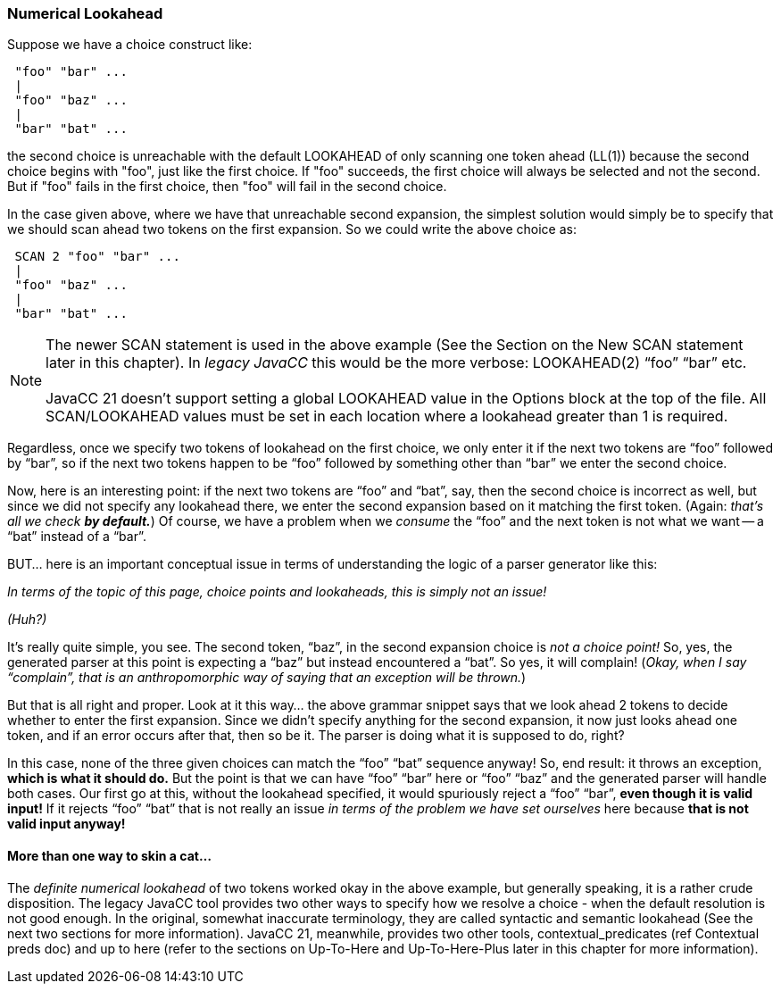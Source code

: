 :imagesdir: ../images
// From Wiki, end of Choice Points and Lookaheads
=== Numerical Lookahead

(((LOOKAHEAD, Numerical)))
Suppose we have a choice construct like:
----
 "foo" "bar" ...
 |
 "foo" "baz" ...
 |
 "bar" "bat" ...
----

the second choice is unreachable with the default LOOKAHEAD of only scanning one token ahead (LL(1)) because the second choice begins with "foo", just like the first choice. If "foo" succeeds, the first choice will always be selected and not the second. But if "foo" fails in the first choice, then "foo" will fail in the second choice.

In the case given above, where we have that unreachable second expansion, the simplest solution would simply be to specify that we should scan ahead two tokens on the first expansion. So we could write the above choice as:
----
 SCAN 2 "foo" "bar" ...
 |
 "foo" "baz" ...
 |
 "bar" "bat" ...
----

NOTE: The newer SCAN statement is used in the above example (See the Section on the New SCAN statement later in this chapter). In _legacy JavaCC_ this would be the more verbose: LOOKAHEAD(2) “foo” “bar” etc. +
 +
JavaCC 21 doesn't support setting a global LOOKAHEAD value in the Options block at the top of the file. All SCAN/LOOKAHEAD values must be set in each location where a lookahead greater than 1 is required.

Regardless, once we specify two tokens of lookahead on the first choice, we only enter it if the next two tokens are “foo” followed by “bar”, so if the next two tokens happen to be “foo” followed by something other than “bar” we enter the second choice.

Now, here is an interesting point: if the next two tokens are “foo” and “bat”, say, then the second choice is incorrect as well, but since we did not specify any lookahead there, we enter the second expansion based on it matching the first token. (Again: _that's all we check_ *_by default._*) Of course, we have a problem when we _consume_ the “foo” and the next token is not what we want -- a “bat” instead of a “bar”.

BUT... here is an important conceptual issue in terms of understanding the logic of a parser generator like this:

_In terms of the topic of this page, choice points and lookaheads, this is simply not an issue!_

_(Huh?)_

It's really quite simple, you see. The second token, “baz”, in the second expansion choice is _not a choice point!_ So, yes, the generated parser at this point is expecting a “baz” but instead encountered a “bat”. So yes, it will complain! (_Okay, when I say “complain”, that is an anthropomorphic way of saying that an exception will be thrown._)

But that is all right and proper. Look at it this way... the above grammar snippet says that we look ahead 2 tokens to decide whether to enter the first expansion. Since we didn't specify anything for the second expansion, it now just looks ahead one token, and if an error occurs after that, then so be it. The parser is doing what it is supposed to do, right? 

In this case, none of the three given choices can match the “foo” “bat” sequence anyway! So, end result: it throws an exception, *which is what it should do.* But the point is that we can have “foo” “bar” here or “foo” “baz” and the generated parser will handle both cases. Our first go at this, without the lookahead specified, it would spuriously reject a “foo” “bar”, *even though it is valid input!* If it rejects “foo” “bat” that is not really an issue _in terms of the problem we have set ourselves_ here because *that is not valid input anyway!*

==== More than one way to skin a cat...

The _definite numerical lookahead_ of two tokens worked okay in the above example, but generally speaking, it is a rather crude disposition. The legacy JavaCC tool provides two other ways to specify how we resolve a choice - when the default resolution is not good enough. In the original, somewhat inaccurate terminology, they are called syntactic and semantic lookahead (See the next two sections for more information). JavaCC 21, meanwhile, provides two other tools, contextual_predicates (ref Contextual preds doc) and up to here (refer to the sections on Up-To-Here and Up-To-Here-Plus later in this chapter for more information).
